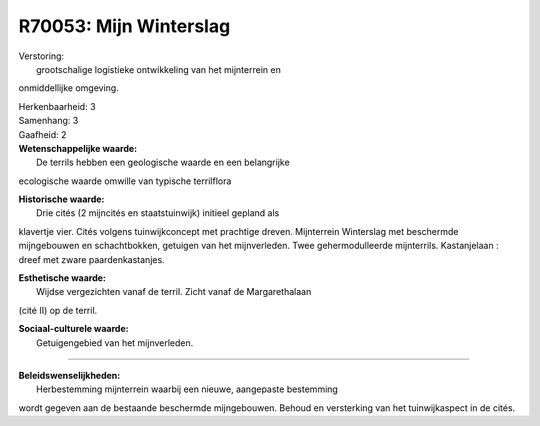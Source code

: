 R70053: Mijn Winterslag
=======================

| Verstoring:
|  grootschalige logistieke ontwikkeling van het mijnterrein en
onmiddellijke omgeving.

| Herkenbaarheid: 3

| Samenhang: 3

| Gaafheid: 2

| **Wetenschappelijke waarde:**
|  De terrils hebben een geologische waarde en een belangrijke
ecologische waarde omwille van typische terrilflora

| **Historische waarde:**
|  Drie cités (2 mijncités en staatstuinwijk) initieel gepland als
klavertje vier. Cités volgens tuinwijkconcept met prachtige dreven.
Mijnterrein Winterslag met beschermde mijngebouwen en schachtbokken,
getuigen van het mijnverleden. Twee gehermodulleerde mijnterrils.
Kastanjelaan : dreef met zware paardenkastanjes.

| **Esthetische waarde:**
|  Wijdse vergezichten vanaf de terril. Zicht vanaf de Margarethalaan
(cité II) op de terril.

| **Sociaal-culturele waarde:**
|  Getuigengebied van het mijnverleden.

--------------

| **Beleidswenselijkheden:**
|  Herbestemming mijnterrein waarbij een nieuwe, aangepaste bestemming
wordt gegeven aan de bestaande beschermde mijngebouwen. Behoud en
versterking van het tuinwijkaspect in de cités.

